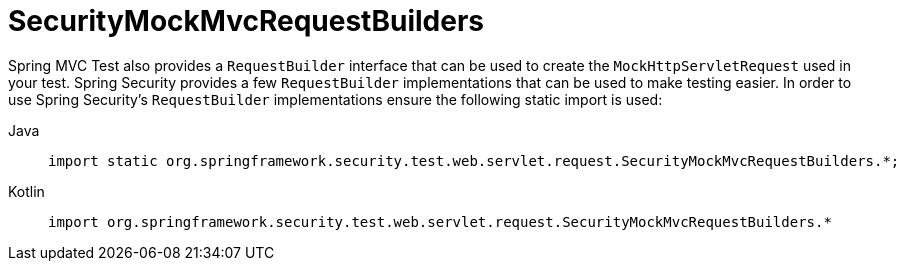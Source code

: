 = SecurityMockMvcRequestBuilders

Spring MVC Test also provides a `RequestBuilder` interface that can be used to create the `MockHttpServletRequest` used in your test.
Spring Security provides a few `RequestBuilder` implementations that can be used to make testing easier.
In order to use Spring Security's `RequestBuilder` implementations ensure the following static import is used:

[tabs]
======
Java::
+
[source,java,role="primary"]
----
import static org.springframework.security.test.web.servlet.request.SecurityMockMvcRequestBuilders.*;
----

Kotlin::
+
[source,kotlin,role="secondary"]
----
import org.springframework.security.test.web.servlet.request.SecurityMockMvcRequestBuilders.*
----
======
